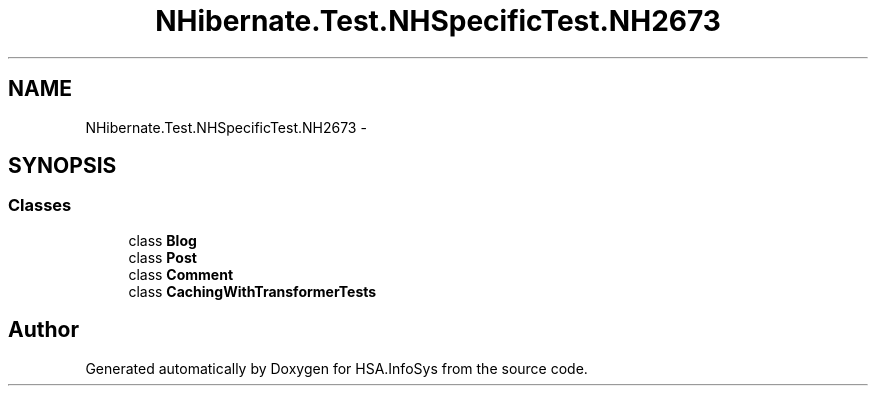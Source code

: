 .TH "NHibernate.Test.NHSpecificTest.NH2673" 3 "Fri Jul 5 2013" "Version 1.0" "HSA.InfoSys" \" -*- nroff -*-
.ad l
.nh
.SH NAME
NHibernate.Test.NHSpecificTest.NH2673 \- 
.SH SYNOPSIS
.br
.PP
.SS "Classes"

.in +1c
.ti -1c
.RI "class \fBBlog\fP"
.br
.ti -1c
.RI "class \fBPost\fP"
.br
.ti -1c
.RI "class \fBComment\fP"
.br
.ti -1c
.RI "class \fBCachingWithTransformerTests\fP"
.br
.in -1c
.SH "Author"
.PP 
Generated automatically by Doxygen for HSA\&.InfoSys from the source code\&.
